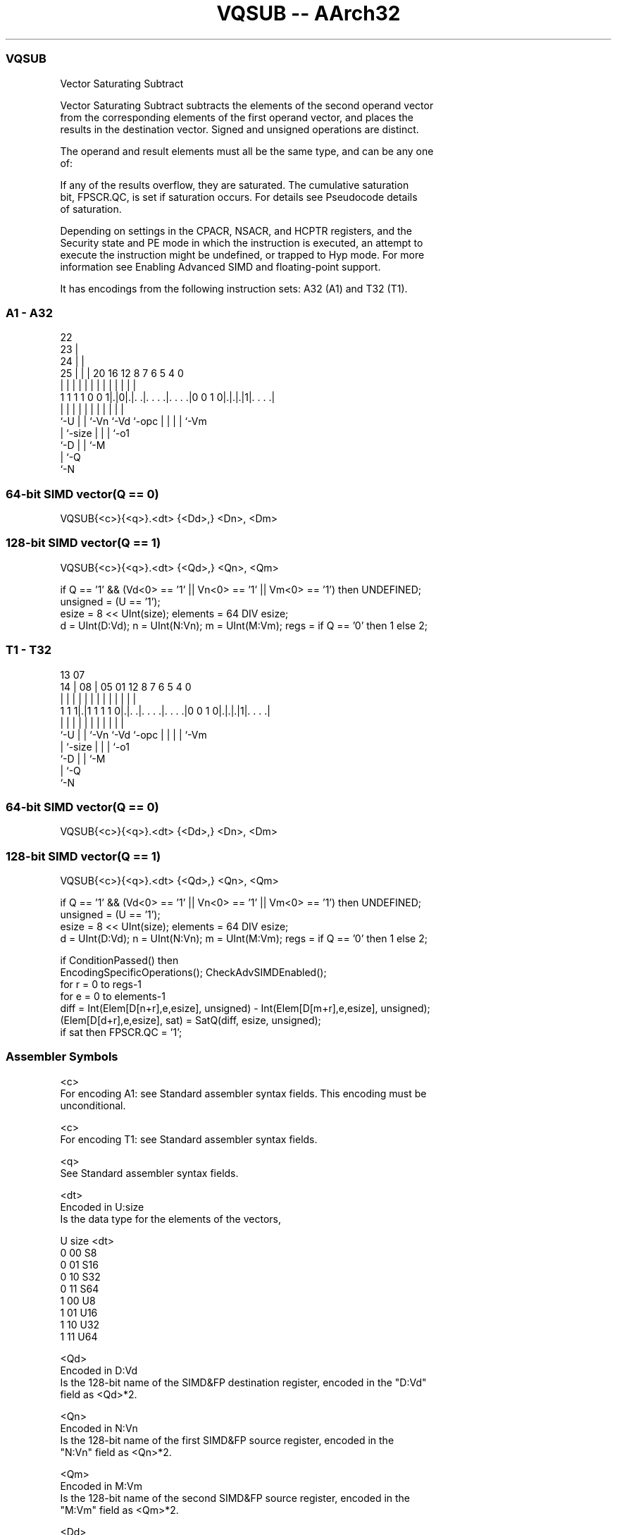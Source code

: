 .nh
.TH "VQSUB -- AArch32" "7" " "  "instruction" "fpsimd"
.SS VQSUB
 Vector Saturating Subtract

 Vector Saturating Subtract subtracts the elements of the second operand vector
 from the corresponding elements of the first operand vector, and places the
 results in the destination vector. Signed and unsigned operations are distinct.

 The operand and result elements must all be the same type, and can be any one
 of:


 If any of the results overflow, they are saturated. The cumulative saturation
 bit, FPSCR.QC, is set if saturation occurs. For details see Pseudocode details
 of saturation.

 Depending on settings in the CPACR, NSACR, and HCPTR registers, and the
 Security state and PE mode in which the instruction is executed, an attempt to
 execute the instruction might be undefined, or trapped to Hyp mode. For more
 information see Enabling Advanced SIMD and floating-point support.


It has encodings from the following instruction sets:  A32 (A1) and  T32 (T1).

.SS A1 - A32
 
                     22                                            
                   23 |                                            
                 24 | |                                            
               25 | | |  20      16      12       8 7 6 5 4       0
                | | | |   |       |       |       | | | | |       |
   1 1 1 1 0 0 1|.|0|.|. .|. . . .|. . . .|0 0 1 0|.|.|.|1|. . . .|
                |   | |   |       |       |       | | | | |
                `-U | |   `-Vn    `-Vd    `-opc   | | | | `-Vm
                    | `-size                      | | | `-o1
                    `-D                           | | `-M
                                                  | `-Q
                                                  `-N
  
  
 
.SS 64-bit SIMD vector(Q == 0)
 
 VQSUB{<c>}{<q>}.<dt> {<Dd>,} <Dn>, <Dm>
.SS 128-bit SIMD vector(Q == 1)
 
 VQSUB{<c>}{<q>}.<dt> {<Qd>,} <Qn>, <Qm>
 
 if Q == '1' && (Vd<0> == '1' || Vn<0> == '1' || Vm<0> == '1') then UNDEFINED;
 unsigned = (U == '1');
 esize = 8 << UInt(size);  elements = 64 DIV esize;
 d = UInt(D:Vd);  n = UInt(N:Vn);  m = UInt(M:Vm);  regs = if Q == '0' then 1 else 2;
.SS T1 - T32
 
                                                                   
                                                                   
         13          07                                            
       14 |        08 |  05      01      12       8 7 6 5 4       0
        | |         | |   |       |       |       | | | | |       |
   1 1 1|.|1 1 1 1 0|.|. .|. . . .|. . . .|0 0 1 0|.|.|.|1|. . . .|
        |           | |   |       |       |       | | | | |
        `-U         | |   `-Vn    `-Vd    `-opc   | | | | `-Vm
                    | `-size                      | | | `-o1
                    `-D                           | | `-M
                                                  | `-Q
                                                  `-N
  
  
 
.SS 64-bit SIMD vector(Q == 0)
 
 VQSUB{<c>}{<q>}.<dt> {<Dd>,} <Dn>, <Dm>
.SS 128-bit SIMD vector(Q == 1)
 
 VQSUB{<c>}{<q>}.<dt> {<Qd>,} <Qn>, <Qm>
 
 if Q == '1' && (Vd<0> == '1' || Vn<0> == '1' || Vm<0> == '1') then UNDEFINED;
 unsigned = (U == '1');
 esize = 8 << UInt(size);  elements = 64 DIV esize;
 d = UInt(D:Vd);  n = UInt(N:Vn);  m = UInt(M:Vm);  regs = if Q == '0' then 1 else 2;
 
 if ConditionPassed() then
     EncodingSpecificOperations();  CheckAdvSIMDEnabled();
     for r = 0 to regs-1
         for e = 0 to elements-1
             diff = Int(Elem[D[n+r],e,esize], unsigned) - Int(Elem[D[m+r],e,esize], unsigned);
             (Elem[D[d+r],e,esize], sat) = SatQ(diff, esize, unsigned);
             if sat then FPSCR.QC = '1';
 

.SS Assembler Symbols

 <c>
  For encoding A1: see Standard assembler syntax fields. This encoding must be
  unconditional.

 <c>
  For encoding T1: see Standard assembler syntax fields.

 <q>
  See Standard assembler syntax fields.

 <dt>
  Encoded in U:size
  Is the data type for the elements of the vectors,

  U size <dt> 
  0 00   S8   
  0 01   S16  
  0 10   S32  
  0 11   S64  
  1 00   U8   
  1 01   U16  
  1 10   U32  
  1 11   U64  

 <Qd>
  Encoded in D:Vd
  Is the 128-bit name of the SIMD&FP destination register, encoded in the "D:Vd"
  field as <Qd>*2.

 <Qn>
  Encoded in N:Vn
  Is the 128-bit name of the first SIMD&FP source register, encoded in the
  "N:Vn" field as <Qn>*2.

 <Qm>
  Encoded in M:Vm
  Is the 128-bit name of the second SIMD&FP source register, encoded in the
  "M:Vm" field as <Qm>*2.

 <Dd>
  Encoded in D:Vd
  Is the 64-bit name of the SIMD&FP destination register, encoded in the "D:Vd"
  field.

 <Dn>
  Encoded in N:Vn
  Is the 64-bit name of the first SIMD&FP source register, encoded in the "N:Vn"
  field.

 <Dm>
  Encoded in M:Vm
  Is the 64-bit name of the second SIMD&FP source register, encoded in the
  "M:Vm" field.



.SS Operation

 if ConditionPassed() then
     EncodingSpecificOperations();  CheckAdvSIMDEnabled();
     for r = 0 to regs-1
         for e = 0 to elements-1
             diff = Int(Elem[D[n+r],e,esize], unsigned) - Int(Elem[D[m+r],e,esize], unsigned);
             (Elem[D[d+r],e,esize], sat) = SatQ(diff, esize, unsigned);
             if sat then FPSCR.QC = '1';

